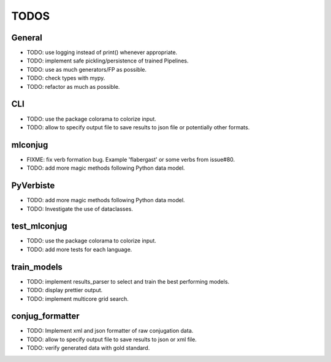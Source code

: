 =====
TODOS
=====

General
-------

* TODO: use logging instead of print() whenever appropriate.
* TODO: implement safe pickling/persistence of trained Pipelines.
* TODO: use as much generators/FP as possible.
* TODO: check types with mypy.
* TODO: refactor as much as possible.

CLI
---

* TODO: use the package colorama to colorize input.
* TODO: allow to specify output file to save results to json file or potentially other formats.

mlconjug
--------

* FIXME: fix verb formation bug. Example 'flabergast' or some verbs from issue#80.
* TODO: add more magic methods following Python data model.

PyVerbiste
----------

* TODO: add more magic methods following Python data model.
* TODO: Investigate the use of dataclasses.

test_mlconjug
-------------

* TODO: use the package colorama to colorize input.
* TODO: add more tests for each language.

train_models
------------

* TODO: implement results_parser to select and train the best performing models.
* TODO: display prettier output.
* TODO: implement multicore grid search.

conjug_formatter
----------------

* TODO: Implement xml and json formatter of raw conjugation data.
* TODO: allow to specify output file to save results to json or xml file.
* TODO: verify generated data with gold standard.
